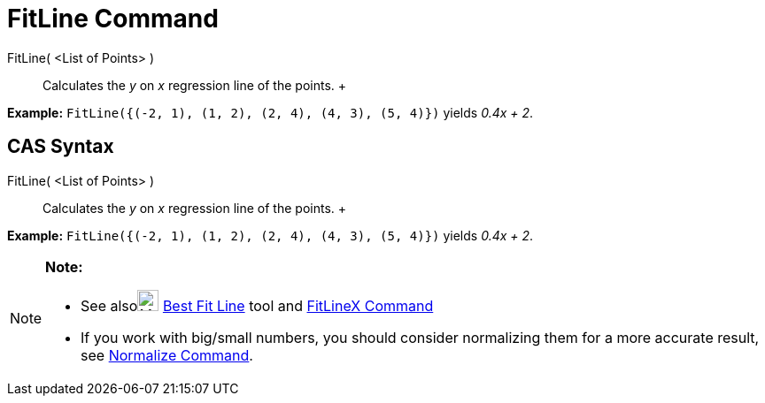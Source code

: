 = FitLine Command

FitLine( <List of Points> )::
  Calculates the _y_ on _x_ regression line of the points.
  +

[EXAMPLE]

====

*Example:* `FitLine({(-2, 1), (1, 2), (2, 4), (4, 3), (5, 4)})` yields _0.4x + 2_.

====

== [#CAS_Syntax]#CAS Syntax#

FitLine( <List of Points> )::
  Calculates the _y_ on _x_ regression line of the points.
  +

[EXAMPLE]

====

*Example:* `FitLine({(-2, 1), (1, 2), (2, 4), (4, 3), (5, 4)})` yields _0.4x + 2_.

====

[NOTE]

====

*Note:*

* See alsoimage:24px-Mode_fitline.svg.png[Mode fitline.svg,width=24,height=24] xref:/tools/Best_Fit_Line_Tool.adoc[Best
Fit Line] tool and xref:/commands/FitLineX_Command.adoc[FitLineX Command]
* If you work with big/small numbers, you should consider normalizing them for a more accurate result, see
xref:/commands/Normalize_Command.adoc[Normalize Command].

====
